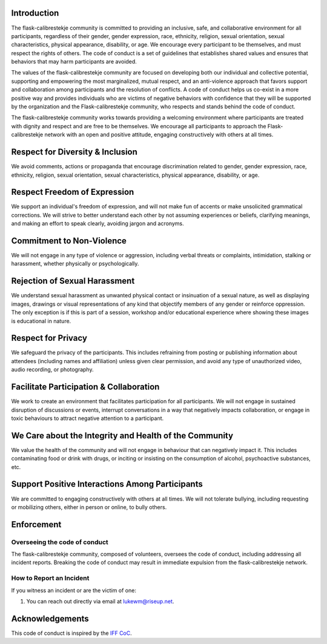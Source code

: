 Introduction
------------

The flask-calibrestekje community is committed to providing an inclusive, safe,
and collaborative environment for all participants, regardless of their gender,
gender expression, race, ethnicity, religion, sexual orientation, sexual
characteristics, physical appearance, disability, or age. We encourage every
participant to be themselves, and must respect the rights of others. The code
of conduct is a set of guidelines that establishes shared values and ensures
that behaviors that may harm participants are avoided.

The values of the flask-calibrestekje community are focused on developing both
our individual and collective potential, supporting and empowering the most
marginalized, mutual respect, and an anti-violence approach that favors support
and collaboration among participants and the resolution of conflicts. A code of
conduct helps us co-exist in a more positive way and provides individuals who
are victims of negative behaviors with confidence that they will be supported
by the organization and the Flask-calibrestekje community, who respects and
stands behind the code of conduct.

The flask-calibrestekje community works towards providing a welcoming
environment where participants are treated with dignity and respect and are
free to be themselves. We encourage all participants to approach the
Flask-calibrestekje network with an open and positive attitude, engaging
constructively with others at all times.

Respect for Diversity & Inclusion
---------------------------------

We avoid comments, actions or propaganda that encourage discrimination related
to gender, gender expression, race, ethnicity, religion, sexual orientation,
sexual characteristics, physical appearance, disability, or age.

Respect Freedom of Expression
-----------------------------

We support an individual's freedom of expression, and will not make fun of
accents or make unsolicited grammatical corrections. We will strive to better
understand each other by not assuming experiences or beliefs, clarifying
meanings, and making an effort to speak clearly, avoiding jargon and acronyms.

Commitment to Non-Violence
--------------------------

We will not engage in any type of violence or aggression, including verbal
threats or complaints, intimidation, stalking or harassment, whether physically
or psychologically.

Rejection of Sexual Harassment
------------------------------

We understand sexual harassment as unwanted physical contact or insinuation of
a sexual nature, as well as displaying images, drawings or visual
representations of any kind that objectify members of any gender or reinforce
oppression. The only exception is if this is part of a session, workshop and/or
educational experience where showing these images is educational in nature.

Respect for Privacy
-------------------

We safeguard the privacy of the participants. This includes refraining from
posting or publishing information about attendees (including names and
affiliation) unless given clear permission, and avoid any type of unauthorized
video, audio recording, or photography.

Facilitate Participation & Collaboration
----------------------------------------

We work to create an environment that facilitates participation for all
participants. We will not engage in sustained disruption of discussions or
events, interrupt conversations in a way that negatively impacts collaboration,
or engage in toxic behaviours to attract negative attention to a participant.

We Care about the Integrity and Health of the Community
-------------------------------------------------------

We value the health of the community and will not engage in behaviour that can
negatively impact it. This includes contaminating food or drink with drugs, or
inciting or insisting on the consumption of alcohol, psychoactive substances,
etc.

Support Positive Interactions Among Participants
------------------------------------------------

We are committed to engaging constructively with others at all times. We will
not tolerate bullying, including requesting or mobilizing others, either in
person or online, to bully others.

Enforcement
-----------

Overseeing the code of conduct
==============================

The flask-calibrestekje community, composed of volunteers, oversees the code of
conduct, including addressing all incident reports. Breaking the code of
conduct may result in immediate expulsion from the flask-calibrestekje network.

How to Report an Incident
=========================

If you witness an incident or are the victim of one:

1. You can reach out directly via email at lukewm@riseup.net.

Acknowledgements
----------------

This code of conduct is inspired by the `IFF CoC`_.

.. _IFF CoC: https://www.internetfreedomfestival.org/wiki/index.php/Code_of_Conduct
